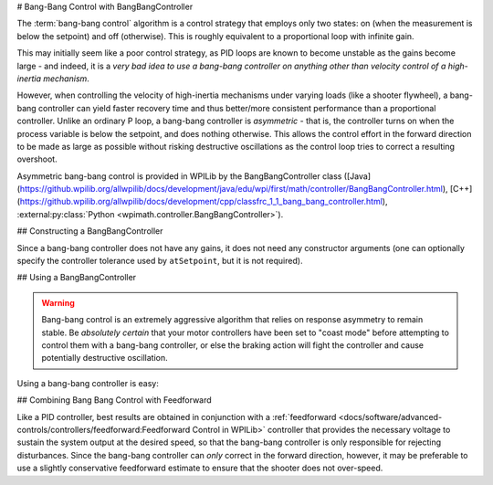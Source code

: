 # Bang-Bang Control with BangBangController

The :term:`bang-bang control` algorithm is a control strategy that employs only two states: on (when the measurement is below the setpoint) and off (otherwise).  This is roughly equivalent to a proportional loop with infinite gain.

This may initially seem like a poor control strategy, as PID loops are known to become unstable as the gains become large - and indeed, it is a *very bad idea to use a bang-bang controller on anything other than velocity control of a high-inertia mechanism*.

However, when controlling the velocity of high-inertia mechanisms under varying loads (like a shooter flywheel), a bang-bang controller can yield faster recovery time and thus better/more consistent performance than a proportional controller.  Unlike an ordinary P loop, a bang-bang controller is *asymmetric* - that is, the controller turns on when the process variable is below the setpoint, and does nothing otherwise.  This allows the control effort in the forward direction to be made as large as possible without risking destructive oscillations as the control loop tries to correct a resulting overshoot.

Asymmetric bang-bang control is provided in WPILib by the BangBangController class ([Java](https://github.wpilib.org/allwpilib/docs/development/java/edu/wpi/first/math/controller/BangBangController.html), [C++](https://github.wpilib.org/allwpilib/docs/development/cpp/classfrc_1_1_bang_bang_controller.html), :external:py:class:`Python <wpimath.controller.BangBangController>`).

## Constructing a BangBangController

Since a bang-bang controller does not have any gains, it does not need any constructor arguments (one can optionally specify the controller tolerance used by ``atSetpoint``, but it is not required).

.. tab-set-code::

  ```java
  // Creates a BangBangController
  BangBangController controller = new BangBangController();
  ```

  ```kotlin
  // Creates a BangBangController
  val controller = BangBangController()
  ```

  ```c++
  // Creates a BangBangController
  frc::BangBangController controller;
  ```

  ```python
  from wpimath.controller import BangBangController
    # Creates a BangBangController
  controller = BangBangController()
  ```

## Using a BangBangController

.. warning:: Bang-bang control is an extremely aggressive algorithm that relies on response asymmetry to remain stable.  Be *absolutely certain* that your motor controllers have been set to "coast mode" before attempting to control them with a bang-bang controller, or else the braking action will fight the controller and cause potentially destructive oscillation.

Using a bang-bang controller is easy:

.. tab-set-code::

  ```java
  // Controls a motor with the output of the BangBang controller
  motor.set(controller.calculate(encoder.getRate(), setpoint));
  ```

  ```kotlin
  // Controls a motor with the output of the BangBang controller
  motor.set(controller.calculate(encoder.rate, setpoint))
  ```

  ```c++
  // Controls a motor with the output of the BangBang controller
  motor.Set(controller.Calculate(encoder.GetRate(), setpoint));
  ```

  ```python
  # Controls a motor with the output of the BangBang controller
  motor.set(controller.calculate(encoder.getRate(), setpoint))
  ```

## Combining Bang Bang Control with Feedforward

Like a PID controller, best results are obtained in conjunction with a :ref:`feedforward <docs/software/advanced-controls/controllers/feedforward:Feedforward Control in WPILib>` controller that provides the necessary voltage to sustain the system output at the desired speed, so that the bang-bang controller is only responsible for rejecting disturbances.  Since the bang-bang controller can *only* correct in the forward direction, however, it may be preferable to use a slightly conservative feedforward estimate to ensure that the shooter does not over-speed.

.. tab-set-code::

  ```java
  // Controls a motor with the output of the BangBang controller and a feedforward
  // Shrinks the feedforward slightly to avoid overspeeding the shooter
  motor.setVoltage(controller.calculate(encoder.getRate(), setpoint) * 12.0 + 0.9 * feedforward.calculate(setpoint));
  ```

  ```kotlin
  // Controls a motor with the output of the BangBang controller and a feedforward
  // Shrinks the feedforward slightly to avoid overspeeding the shooter
  motor.setVoltage(controller.calculate(encoder.rate, setpoint) * 12.0 + 0.9 * feedforward.calculate(setpoint))

  ```c++
  // Controls a motor with the output of the BangBang controller and a feedforward
  // Shrinks the feedforward slightly to avoid overspeeding the shooter
  motor.SetVoltage(controller.Calculate(encoder.GetRate(), setpoint) * 12.0 + 0.9 * feedforward.Calculate(setpoint));
  ```

  ```python
  # Controls a motor with the output of the BangBang controller and a feedforward
  motor.setVoltage(controller.calculate(encoder.getRate(), setpoint) * 12.0 + 0.9 * feedforward.calculate(setpoint))
  ```

